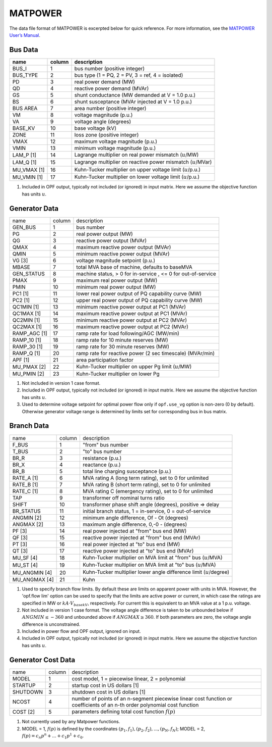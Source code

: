 .. _input-matpower:

MATPOWER
--------
The data file format of MATPOWER is excerpted below for quick reference. For more information, see
the `MATPOWER User’s Manual <https://matpower.org/docs/MATPOWER-manual.pdf>`_.

Bus Data
~~~~~~~~~
+----------------+--------+-----------------------------------------------------------------+
|      name      | column | description                                                     |
+================+========+=================================================================+
|     BUS_I      |   1    | bus number (positive integer)                                   |
+----------------+--------+-----------------------------------------------------------------+
|    BUS_TYPE    |   2    | bus type (1 = PQ, 2 = PV, 3 = ref, 4 = isolated)                |
+----------------+--------+-----------------------------------------------------------------+
|      PD        |   3    | real power demand (MW)                                          |
+----------------+--------+-----------------------------------------------------------------+
|      QD        |   4    | reactive power demand (MVAr)                                    |
+----------------+--------+-----------------------------------------------------------------+
|      GS        |   5    | shunt conductance (MW demanded at V = 1.0 p.u.)                 |
+----------------+--------+-----------------------------------------------------------------+
|      BS        |   6    | shunt susceptance (MVAr injected at V = 1.0 p.u.)               |
+----------------+--------+-----------------------------------------------------------------+
|   BUS AREA     |   7    | area number (positive integer)                                  |
+----------------+--------+-----------------------------------------------------------------+
|      VM        |   8    | voltage magnitude (p.u.)                                        |
+----------------+--------+-----------------------------------------------------------------+
|      VA        |   9    | voltage angle (degrees)                                         |
+----------------+--------+-----------------------------------------------------------------+
|    BASE_KV     |   10   | base voltage (kV)                                               |
+----------------+--------+-----------------------------------------------------------------+
|     ZONE       |   11   | loss zone (positive integer)                                    |
+----------------+--------+-----------------------------------------------------------------+
|     VMAX       |   12   | maximum voltage magnitude (p.u.)                                |
+----------------+--------+-----------------------------------------------------------------+
|     VMIN       |   13   | minimum voltage magnitude (p.u.)                                |
+----------------+--------+-----------------------------------------------------------------+
|   LAM_P [1]    |   14   | Lagrange multiplier on real power mismatch (:math:`u`/MW)       |
+----------------+--------+-----------------------------------------------------------------+
|   LAM_Q [1]    |   15   | Lagrange multiplier on reactive power mismatch (:math:`u`/MVar) |
+----------------+--------+-----------------------------------------------------------------+
| MU_VMAX [1]    |   16   | Kuhn-Tucker multiplier on upper voltage limit (:math:`u`/p.u.)  |
+----------------+--------+-----------------------------------------------------------------+
| MU_VMIN [1]    |   17   | Kuhn-Tucker multiplier on lower voltage limit (:math:`u`/p.u.)  |
+----------------+--------+-----------------------------------------------------------------+


#. Included in OPF output, typically not included (or ignored) in input matrix. Here we assume the objective function has units :math:`u`.

Generator Data
~~~~~~~~~~~~~~
+------------------------+--------+--------------------------------------------------------------+
| name                   | column | description                                                  |
+------------------------+--------+--------------------------------------------------------------+
| GEN_BUS                | 1      | bus number                                                   |
+------------------------+--------+--------------------------------------------------------------+
| PG                     | 2      | real power output (MW)                                       |
+------------------------+--------+--------------------------------------------------------------+
| QG                     | 3      | reactive power output (MVAr)                                 |
+------------------------+--------+--------------------------------------------------------------+
| QMAX                   | 4      | maximum reactive power output (MVAr)                         |
+------------------------+--------+--------------------------------------------------------------+
| QMIN                   | 5      | minimum reactive power output (MVAr)                         |
+------------------------+--------+--------------------------------------------------------------+
| VG [3]                 | 6      | voltage magnitude setpoint (p.u.)                            |
+------------------------+--------+--------------------------------------------------------------+
| MBASE                  | 7      | total MVA base of machine, defaults to baseMVA               |
+------------------------+--------+--------------------------------------------------------------+
| GEN_STATUS             | 8      | machine status, > 0 for in-service , <= 0 for out-of-service |
+------------------------+--------+--------------------------------------------------------------+
| PMAX                   | 9      | maximum real power output (MW)                               |
+------------------------+--------+--------------------------------------------------------------+
| PMIN                   | 10     | minimum real power output (MW)                               |
+------------------------+--------+--------------------------------------------------------------+
| PC1 [1]                | 11     | lower real power output of PQ capability curve (MW)          |
+------------------------+--------+--------------------------------------------------------------+
| PC2 [1]                | 12     | upper real power output of PQ capability curve (MW)          |
+------------------------+--------+--------------------------------------------------------------+
| QC1MIN [1]             | 13     | minimum reactive power output at PC1 (MVAr)                  |
+------------------------+--------+--------------------------------------------------------------+
| QC1MAX [1]             | 14     | maximum reactive power output at PC1 (MVAr)                  |
+------------------------+--------+--------------------------------------------------------------+
| QC2MIN [1]             | 15     | minimum reactive power output at PC2 (MVAr)                  |
+------------------------+--------+--------------------------------------------------------------+
| QC2MAX [1]             | 16     | maximum reactive power output at PC2 (MVAr)                  |
+------------------------+--------+--------------------------------------------------------------+
| RAMP_AGC [1]           | 17     | ramp rate for load following/AGC (MW/min)                    |
+------------------------+--------+--------------------------------------------------------------+
| RAMP_10 [1]            | 18     | ramp rate for 10 minute reserves (MW)                        |
+------------------------+--------+--------------------------------------------------------------+
| RAMP_30 [1]            | 19     | ramp rate for 30 minute reserves (MW)                        |
+------------------------+--------+--------------------------------------------------------------+
| RAMP_Q [1]             | 20     | ramp rate for reactive power (2 sec timescale) (MVAr/min)    |
+------------------------+--------+--------------------------------------------------------------+
| APF [1]                | 21     | area participation factor                                    |
+------------------------+--------+--------------------------------------------------------------+
| MU_PMAX [2]            | 22     | Kuhn-Tucker multiplier on upper Pg limit (:math:`u`/MW)      |
+------------------------+--------+--------------------------------------------------------------+
| MU_PMIN [2]            | 23     | Kuhn-Tucker multiplier on lower Pg                           |
+------------------------+--------+--------------------------------------------------------------+

#. Not included in version 1 case format.

#.  Included in OPF output, typically not included (or ignored) in input matrix. Here we assume the objective function has units :math:`u`.

#. Used to determine voltage setpoint for optimal power flow only if ``opf.use_vg`` option is non-zero (0 by default). Otherwise generator voltage range is determined by limits set for corresponding bus in bus matrix.

Branch Data
~~~~~~~~~~~~
+--------------------------+--------+------------------------------------------------------------------------------+
| name                     | column | description                                                                  |
+--------------------------+--------+------------------------------------------------------------------------------+
| F_BUS                    | 1      | "from" bus number                                                            |
+--------------------------+--------+------------------------------------------------------------------------------+
| T_BUS                    | 2      | "to" bus number                                                              |
+--------------------------+--------+------------------------------------------------------------------------------+
| BR_R                     | 3      | resistance (p.u.)                                                            |
+--------------------------+--------+------------------------------------------------------------------------------+
| BR_X                     | 4      | reactance (p.u.)                                                             |
+--------------------------+--------+------------------------------------------------------------------------------+
| BR_B                     | 5      | total line charging susceptance (p.u.)                                       |
+--------------------------+--------+------------------------------------------------------------------------------+
| RATE_A [1]               | 6      | MVA rating A (long term rating), set to 0 for unlimited                      |
+--------------------------+--------+------------------------------------------------------------------------------+
| RATE_B [1]               | 7      | MVA rating B (short term rating), set to 0 for unlimited                     |
+--------------------------+--------+------------------------------------------------------------------------------+
| RATE_C [1]               | 8      | MVA rating C (emergency rating), set to 0 for unlimited                      |
+--------------------------+--------+------------------------------------------------------------------------------+
| TAP                      | 9      | transformer off nominal turns ratio                                          |
+--------------------------+--------+------------------------------------------------------------------------------+
| SHIFT                    | 10     | transformer phase shift angle (degrees), positive => delay                   |
+--------------------------+--------+------------------------------------------------------------------------------+
| BR_STATUS                | 11     | initial branch status, 1 = in-service, 0 = out-of-service                    |
+--------------------------+--------+------------------------------------------------------------------------------+
| ANGMIN [2]               | 12     | minimum angle difference, Of - Ot (degrees)                                  |
+--------------------------+--------+------------------------------------------------------------------------------+
| ANGMAX [2]               | 13     | maximum angle difference, 0,-0 - (degrees)                                   |
+--------------------------+--------+------------------------------------------------------------------------------+
| PF [3]                   | 14     | real power injected at "from" bus end (MW)                                   |
+--------------------------+--------+------------------------------------------------------------------------------+
| QF [3]                   | 15     | reactive power injected at "from" bus end (MVAr)                             |
+--------------------------+--------+------------------------------------------------------------------------------+
| PT [3]                   | 16     | real power injected at "to" bus end (MW)                                     |
+--------------------------+--------+------------------------------------------------------------------------------+
| QT [3]                   | 17     | reactive power injected at "to" bus end (MVAr)                               |
+--------------------------+--------+------------------------------------------------------------------------------+
| MU_SF [4]                | 18     | Kuhn-Tucker multiplier on MVA limit at "from" bus (:math:`u`/MVA)            |
+--------------------------+--------+------------------------------------------------------------------------------+
| MU_ST [4]                | 19     | Kuhn-Tucker multiplier on MVA limit at "to" bus (:math:`u`/MVA)              |
+--------------------------+--------+------------------------------------------------------------------------------+
| MU_ANGMIN [4]            | 20     | Kuhn-Tucker multiplier lower angle difference limit (:math:`u`/degree)       |
+--------------------------+--------+------------------------------------------------------------------------------+
| MU_ANGMAX [4]            | 21     | Kuhn                                                                         |
+--------------------------+--------+------------------------------------------------------------------------------+

#. Used to specify branch flow limits. By default these are limits on apparent power with units in MVA. However, the 'opf.flow lim' option can be used to specify that the limits are active power or current, in which case the ratings are specified in MW or :math:`kA·V_{basekV}`, respectively. For current this is equivalent to an MVA value at a 1 p.u. voltage.

#. Not included in version 1 case format. The voltage angle difference is taken to be unbounded below if :math:`ANGMIN ≤ −360` and unbounded above if :math:`ANGMAX ≥ 360`. If both parameters are zero, the voltage angle difference is unconstrained.

#. Included in power flow and OPF output, ignored on input.

#. Included in OPF output, typically not included (or ignored) in input matrix. Here we assume the objective function has units :math:`u`.


Generator Cost Data
~~~~~~~~~~~~~~~~~~~~~~~~~~
+----------+--------+---------------------------------------------------------------------------------------------------------------------------+
| name     | column | description                                                                                                               |
+----------+--------+---------------------------------------------------------------------------------------------------------------------------+
| MODEL    | 1      | cost model, 1 = piecewise linear, 2 = polynomial                                                                          |
+----------+--------+---------------------------------------------------------------------------------------------------------------------------+
| STARTUP  | 2      | startup cost in US dollars [1]                                                                                            |
+----------+--------+---------------------------------------------------------------------------------------------------------------------------+
| SHUTDOWN | 3      | shutdown cost in US dollars [1]                                                                                           |
+----------+--------+---------------------------------------------------------------------------------------------------------------------------+
| NCOST    | 4      | number of points of an n-segment piecewise linear cost function or coefficients of an n-th order polynomial cost function |
+----------+--------+---------------------------------------------------------------------------------------------------------------------------+
| COST [2] | 5      | parameters defining total cost function :math:`f(p)`                                                                      |
+----------+--------+---------------------------------------------------------------------------------------------------------------------------+

#. Not currently used by any Matpower functions.
#. MODEL = 1, :math:`f(p)` is defined by the coordinates :math:`(p_1, f_1), (p_2, f_2), . . . , (p_N , f_N)`; MODEL = 2, :math:`f(p) = c_{n}p^{n} + ... + c_{1}p^{1} + c_{0}`.
